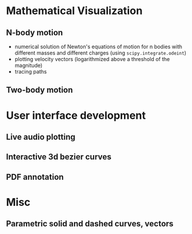 * Mathematical Visualization 
** N-body motion
[[file:Peek-n-body-movement.gif]]
- numerical solution of Newton's equations of motion for n bodies with different masses and different charges (using ~scipy.integrate.odeint~)
- plotting velocity vectors (logarithmized above a threshold of the magnitude)
- tracing paths
** Two-body motion
[[file:two-body-motion.gif]]

* User interface development
** Live audio plotting
[[file:Peek-FT-from-audio.gif]]
** Interactive 3d bezier curves
[[file:Peek-interactive-3d-bezier-curves.gif]]
** PDF annotation
[[file:Peek-pdf-annotator-1.gif]]

* Misc
** Parametric solid and dashed curves, vectors
[[file:Peek-rotating-vectors.gif]]
